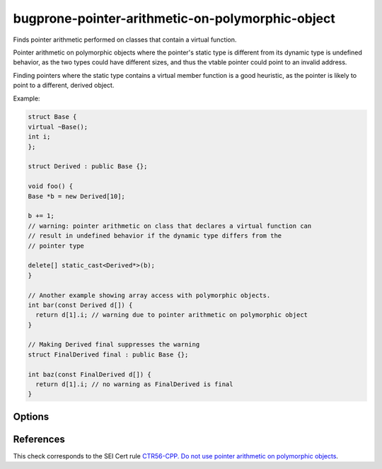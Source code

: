.. title:: clang-tidy - bugprone-pointer-arithmetic-on-polymorphic-object

bugprone-pointer-arithmetic-on-polymorphic-object
=================================================

Finds pointer arithmetic performed on classes that contain a virtual function.

Pointer arithmetic on polymorphic objects where the pointer's static type is
different from its dynamic type is undefined behavior, as the two types could
have different sizes, and thus the vtable pointer could point to an
invalid address.

Finding pointers where the static type contains a virtual member function is a
good heuristic, as the pointer is likely to point to a different,
derived object.

Example:

.. code-block:: c++

  struct Base {
  virtual ~Base();
  int i;
  };

  struct Derived : public Base {};

  void foo() {
  Base *b = new Derived[10];

  b += 1;
  // warning: pointer arithmetic on class that declares a virtual function can
  // result in undefined behavior if the dynamic type differs from the
  // pointer type

  delete[] static_cast<Derived*>(b);
  }

  // Another example showing array access with polymorphic objects.
  int bar(const Derived d[]) {
    return d[1].i; // warning due to pointer arithmetic on polymorphic object
  }

  // Making Derived final suppresses the warning
  struct FinalDerived final : public Base {};

  int baz(const FinalDerived d[]) {
    return d[1].i; // no warning as FinalDerived is final
  }

Options
-------

.. option:: IgnoreInheritedVirtualFunctions

  When `true`, objects that only inherit a virtual function are not checked.
  Classes that do not declare a new virtual function are excluded
  by default, as they make up the majority of false positives.
  Default: `false`.

  .. code-block:: c++
  
    void bar() {
      Base *b = new Base[10];
      b += 1; // warning, as Base declares a virtual destructor

      delete[] b;

      Derived *d = new Derived[10]; // Derived overrides the destructor, and
                                    // declares no other virtual functions
      d += 1; // warning only if IgnoreVirtualDeclarationsOnly is set to false

      delete[] d;

      FinalDerived *f = new FinalDerived[10];
      f += 1; // no warning, FinalDerived is final and cannot be further derived

      delete[] f;
    }

References
----------

This check corresponds to the SEI Cert rule
`CTR56-CPP. Do not use pointer arithmetic on polymorphic objects
<https://wiki.sei.cmu.edu/confluence/display/cplusplus/CTR56-CPP.+Do+not+use+pointer+arithmetic+on+polymorphic+objects>`_.
